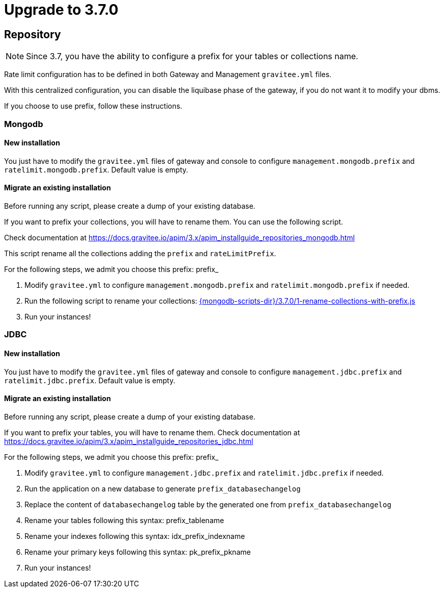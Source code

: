 ifdef::env-github[]
:mongodb-scripts-dir: /apim/3.x/mongodb
endif::[]

= Upgrade to 3.7.0

== Repository

NOTE: Since 3.7, you have the ability to configure a prefix for your tables or collections name.

Rate limit configuration has to be defined in both Gateway and Management `gravitee.yml` files.

With this centralized configuration, you can disable the liquibase phase of the gateway, if you do not want it to modify your dbms.

If you choose to use prefix, follow these instructions.

=== Mongodb

==== New installation

You just have to modify the `gravitee.yml` files of gateway and console to configure `management.mongodb.prefix` and `ratelimit.mongodb.prefix`. Default value is empty.

==== Migrate an existing installation

Before running any script, please create a dump of your existing database.

If you want to prefix your collections, you will have to rename them. You can use the following script.

Check documentation at https://docs.gravitee.io/apim/3.x/apim_installguide_repositories_mongodb.html

This script rename all the collections adding the `prefix` and `rateLimitPrefix`.

For the following steps, we admit you choose this prefix: prefix_

1. Modify `gravitee.yml` to configure `management.mongodb.prefix` and `ratelimit.mongodb.prefix` if needed.
2. Run the following script to rename your collections: link:{mongodb-scripts-dir}/3.7.0/1-rename-collections-with-prefix.js[]
3. Run your instances!

=== JDBC

==== New installation

You just have to modify the `gravitee.yml` files of gateway and console to configure `management.jdbc.prefix` and `ratelimit.jdbc.prefix`. Default value is empty.

==== Migrate an existing installation

Before running any script, please create a dump of your existing database.

If you want to prefix your tables, you will have to rename them.
Check documentation at https://docs.gravitee.io/apim/3.x/apim_installguide_repositories_jdbc.html

For the following steps, we admit you choose this prefix: prefix_

1. Modify `gravitee.yml` to configure `management.jdbc.prefix` and `ratelimit.jdbc.prefix` if needed.
2. Run the application on a new database to generate `prefix_databasechangelog`
3. Replace the content of `databasechangelog` table by the generated one from `prefix_databasechangelog`
4. Rename your tables following this syntax: prefix_tablename
5. Rename your indexes following this syntax: idx_prefix_indexname
6. Rename your primary keys following this syntax: pk_prefix_pkname
7. Run your instances!

